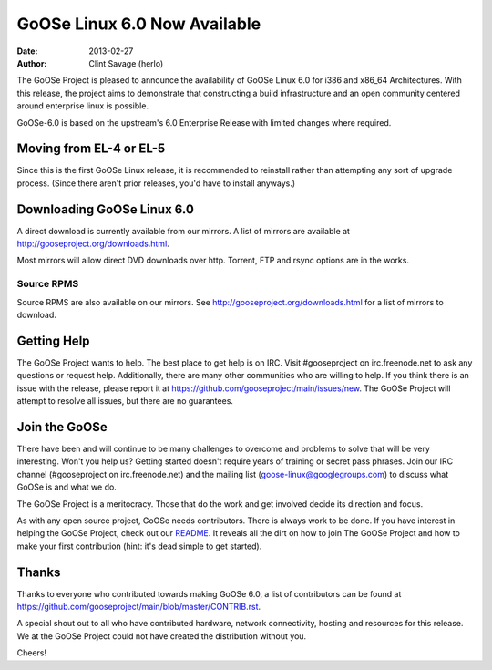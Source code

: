 GoOSe Linux 6.0 Now Available
#############################

:date: 2013-02-27
:author: Clint Savage (herlo)

The GoOSe Project is pleased to announce the availability of GoOSe Linux 6.0 for i386 and x86_64 Architectures. With this release, the project aims to demonstrate that constructing a build infrastructure and an open community centered around enterprise linux is possible.

GoOSe-6.0 is based on the upstream's 6.0 Enterprise Release with limited changes where required.

Moving from EL-4 or EL-5
------------------------

Since this is the first GoOSe Linux release, it is recommended to reinstall rather than attempting any sort of upgrade process. (Since there aren't prior releases, you'd have to install anyways.)

Downloading GoOSe Linux 6.0
---------------------------

A direct download is currently available from our mirrors. A list of mirrors are available at http://gooseproject.org/downloads.html.

Most mirrors will allow direct DVD downloads over http.  Torrent, FTP and rsync options are in the works.

Source RPMS
~~~~~~~~~~~

Source RPMS are also available on our mirrors. See http://gooseproject.org/downloads.html for a list of mirrors to download.

Getting Help
------------

The GoOSe Project wants to help. The best place to get help is on IRC. Visit #gooseproject on irc.freenode.net to ask any questions or request help. Additionally, there are many other communities who are willing to help. If you think there is an issue with the release, please report it at https://github.com/gooseproject/main/issues/new. The GoOSe Project will attempt to resolve all issues, but there are no guarantees.

Join the GoOSe
--------------

There have been and will continue to be many challenges to overcome and problems to solve that will be very interesting. Won't you help us? Getting started doesn't require years of training or secret pass phrases. Join our IRC channel (#gooseproject on irc.freenode.net) and the mailing list (goose-linux@googlegroups.com) to discuss what GoOSe is and what we do.

The GoOSe Project is a meritocracy. Those that do the work and get involved decide its direction and focus.

As with any open source project, GoOSe needs contributors. There is always work to be done. If you have interest in helping the GoOSe Project, check out our `README <https://github.com/gooseproject/main/blob/master/README.rst>`_. It reveals all the dirt on how to join The GoOSe Project and how to make your first contribution (hint: it's dead simple to get started).

Thanks
------

Thanks to everyone who contributed towards making GoOSe 6.0, a list of contributors can be found at https://github.com/gooseproject/main/blob/master/CONTRIB.rst.

A special shout out to all who have contributed hardware, network connectivity, hosting and resources for this release. We at the GoOSe Project could not have created the distribution without you.

Cheers!






